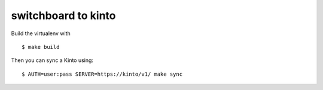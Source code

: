 switchboard to kinto
--------------------

Build the virtualenv with ::

    $ make build

Then you can sync a Kinto using::

    $ AUTH=user:pass SERVER=https://kinto/v1/ make sync


